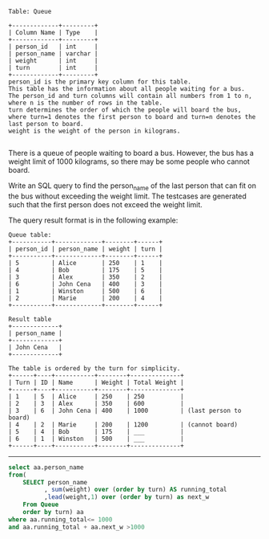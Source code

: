 
#+BEGIN_EXAMPLE
Table: Queue

+-------------+---------+
| Column Name | Type    |
+-------------+---------+
| person_id   | int     |
| person_name | varchar |
| weight      | int     |
| turn        | int     |
+-------------+---------+
person_id is the primary key column for this table.
This table has the information about all people waiting for a bus.
The person_id and turn columns will contain all numbers from 1 to n, where n is the number of rows in the table.
turn determines the order of which the people will board the bus, where turn=1 denotes the first person to board and turn=n denotes the last person to board.
weight is the weight of the person in kilograms.

#+END_EXAMPLE

There is a queue of people waiting to board a bus. However, the bus has a weight limit of 1000 kilograms, so there may be some people who cannot board.

Write an SQL query to find the person_name of the last person that can fit on the bus without exceeding the weight limit. The testcases are generated such that the first person does not exceed the weight limit.

The query result format is in the following example:
#+BEGIN_EXAMPLE
Queue table:
+-----------+-------------+--------+------+
| person_id | person_name | weight | turn |
+-----------+-------------+--------+------+
| 5         | Alice       | 250    | 1    |
| 4         | Bob         | 175    | 5    |
| 3         | Alex        | 350    | 2    |
| 6         | John Cena   | 400    | 3    |
| 1         | Winston     | 500    | 6    |
| 2         | Marie       | 200    | 4    |
+-----------+-------------+--------+------+

Result table
+-------------+
| person_name |
+-------------+
| John Cena   |
+-------------+

The table is ordered by the turn for simplicity.
+------+----+-----------+--------+--------------+
| Turn | ID | Name      | Weight | Total Weight |
+------+----+-----------+--------+--------------+
| 1    | 5  | Alice     | 250    | 250          |
| 2    | 3  | Alex      | 350    | 600          |
| 3    | 6  | John Cena | 400    | 1000         | (last person to board)
| 4    | 2  | Marie     | 200    | 1200         | (cannot board)
| 5    | 4  | Bob       | 175    | ___          |
| 6    | 1  | Winston   | 500    | ___          |
+------+----+-----------+--------+--------------+
#+END_EXAMPLE



---------------------------------------------------------------------
#+BEGIN_SRC SQL
select aa.person_name
from(
    SELECT person_name
          , sum(weight) over (order by turn) AS running_total
          ,lead(weight,1) over (order by turn) as next_w
    From Queue
    order by turn) aa
where aa.running_total<= 1000
and aa.running_total + aa.next_w >1000
#+END_SRC
